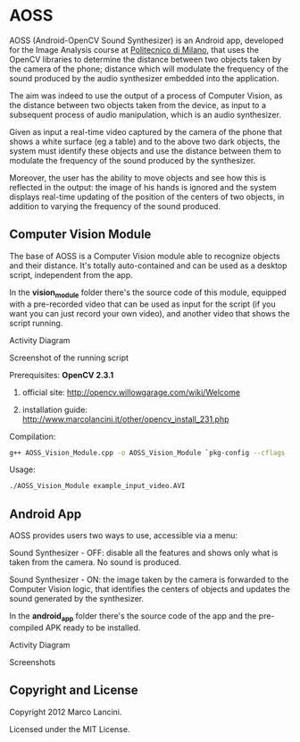 * AOSS

AOSS (Android-OpenCV Sound Synthesizer) is an Android app, developed for the Image Analysis course at [[http://www.polimi.it][Politecnico di Milano]], that uses the OpenCV libraries to determine the distance between two objects taken by the camera of the phone; distance which will modulate the frequency of the sound produced by the audio synthesizer embedded into the application. 

The aim was indeed to use the output of a process of Computer Vision, as the distance between two objects taken from the device, as input to a subsequent process of audio manipulation, which is an audio synthesizer.

Given as input a real-time video captured by the camera of the phone that shows a white surface (eg a table) and to the above two dark objects, the system must identify these objects and use the distance between them to modulate the frequency of the sound produced by the synthesizer. 

Moreover, the user has the ability to move objects and see how this is reflected in the output: the image of his hands is ignored and the system displays real-time updating of the position of the centers of two objects, in addition to varying the frequency of the sound produced.




** Computer Vision Module

The base of AOSS is a Computer Vision module able to recognize objects and their distance. It's totally auto-contained and can be used as a desktop script, independent from the app.

In the *vision_module* folder there's the source code of this module, equipped with a pre-recorded video that can be used as input for the script (if you want you can just record your own video), and another video that shows the script running.

****** Activity Diagram
[[http://www.marcolancini.it/static/assets/projects/aoss/activity_cv.png]]

****** Screenshot of the running script
[[http://www.marcolancini.it/static/assets/projects/aoss/screenshot.png]]







**** Prerequisites: *OpenCV 2.3.1*
****** official site: http://opencv.willowgarage.com/wiki/Welcome
****** installation guide: http://www.marcolancini.it/other/opencv_install_231.php
   
**** Compilation:
#+BEGIN_SRC sh
g++ AOSS_Vision_Module.cpp -o AOSS_Vision_Module `pkg-config --cflags --libs opencv`
#+END_SRC

**** Usage:
#+BEGIN_SRC sh
./AOSS_Vision_Module example_input_video.AVI
#+END_SRC



** Android App

AOSS provides users two ways to use, accessible via a menu:

****** Sound Synthesizer - OFF: disable all the features and shows only what is taken from the camera. No sound is produced.
****** Sound Synthesizer - ON:  the image taken by the camera is forwarded to the Computer Vision logic, that identifies the centers of objects and updates the sound generated by the synthesizer.


In the *android_app* folder there's the source code of the app and the pre-compiled APK ready to be installed.

****** Activity Diagram
[[http://www.marcolancini.it/static/assets/projects/aoss/activity_app.png]]

****** Screenshots
[[http://www.marcolancini.it/static/assets/projects/aoss/app_menu.png]] [[http://www.marcolancini.it/static/assets/projects/aoss/app_on.png]]


** Copyright and License
Copyright 2012 Marco Lancini.

Licensed under the MIT License.
